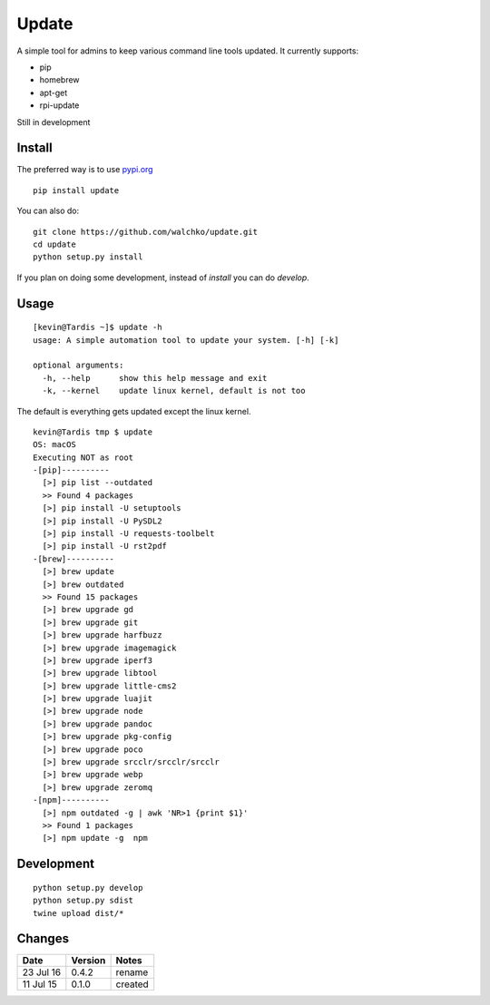 ===============
Update
===============

.. image:: https://travis-ci.org/walchko/updt.svg?branch=master
    :target: https://travis-ci.org/walchko/updt
.. image:: https://img.shields.io/pypi/v/update.svg
    :target: https://pypi.python.org/pypi/update/
    :alt: Latest Version
.. image:: https://img.shields.io/pypi/dm/update.svg
    :target: https://pypi.python.org/pypi/update/
    :alt: Downloads
.. image:: https://img.shields.io/pypi/l/update.svg
    :target: https://pypi.python.org/pypi/update/
    :alt: License

A simple tool for admins to keep various command line tools updated. It currently supports:

- pip
- homebrew
- apt-get
- rpi-update

Still in development

--------
Install
--------

The preferred way is to use `pypi.org <https://pypi.python.org/pypi>`_ ::

	pip install update

You can also do::

	git clone https://github.com/walchko/update.git
	cd update
	python setup.py install

If you plan on doing some development, instead of `install` you can do `develop`.

------
Usage
------

::

	[kevin@Tardis ~]$ update -h
	usage: A simple automation tool to update your system. [-h] [-k]

	optional arguments:
	  -h, --help      show this help message and exit
	  -k, --kernel    update linux kernel, default is not too

The default is everything gets updated except the linux kernel.

::

	kevin@Tardis tmp $ update
	OS: macOS
	Executing NOT as root
	-[pip]----------
	  [>] pip list --outdated
	  >> Found 4 packages
	  [>] pip install -U setuptools
	  [>] pip install -U PySDL2
	  [>] pip install -U requests-toolbelt
	  [>] pip install -U rst2pdf
	-[brew]----------
	  [>] brew update
	  [>] brew outdated
	  >> Found 15 packages
	  [>] brew upgrade gd
	  [>] brew upgrade git
	  [>] brew upgrade harfbuzz
	  [>] brew upgrade imagemagick
	  [>] brew upgrade iperf3
	  [>] brew upgrade libtool
	  [>] brew upgrade little-cms2
	  [>] brew upgrade luajit
	  [>] brew upgrade node
	  [>] brew upgrade pandoc
	  [>] brew upgrade pkg-config
	  [>] brew upgrade poco
	  [>] brew upgrade srcclr/srcclr/srcclr
	  [>] brew upgrade webp
	  [>] brew upgrade zeromq
	-[npm]----------
	  [>] npm outdated -g | awk 'NR>1 {print $1}'
	  >> Found 1 packages
	  [>] npm update -g  npm

--------------
Development
--------------

::

	python setup.py develop
	python setup.py sdist
	twine upload dist/*

--------
Changes
--------

=============  ========  ======
Date           Version   Notes
=============  ========  ======
23 Jul 16      0.4.2     rename
11 Jul 15      0.1.0     created
=============  ========  ======
